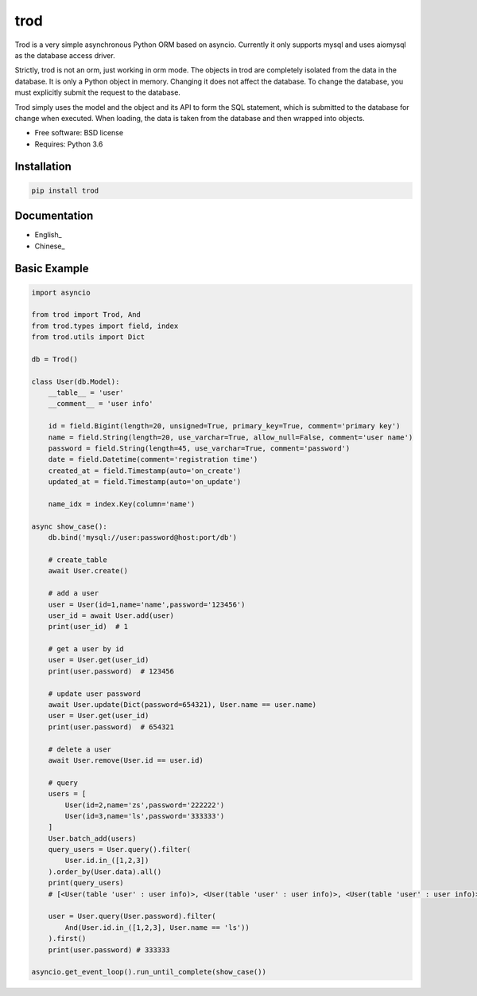 ====
trod
====

Trod is a very simple asynchronous Python ORM based on asyncio. 
Currently it only supports mysql and uses aiomysql as the database access driver.

Strictly, trod is not an orm, just working in orm mode. The objects in trod
are completely isolated from the data in the database. It is only a Python object 
in memory. Changing it does not affect the database. To change the database, 
you must explicitly submit the request to the database.

Trod simply uses the model and the object and its API to form the SQL statement,
which is submitted to the database for change when executed. When loading, 
the data is taken from the database and then wrapped into objects.

* Free software: BSD license
* Requires: Python 3.6

Installation
------------

.. code-block:: console

    pip install trod


Documentation
-------------

* English_
* Chinese_

Basic Example
--------

.. code-block:: python

    import asyncio

    from trod import Trod, And
    from trod.types import field, index
    from trod.utils import Dict

    db = Trod()

    class User(db.Model):
        __table__ = 'user'
        __comment__ = 'user info'

        id = field.Bigint(length=20, unsigned=True, primary_key=True, comment='primary key')
        name = field.String(length=20, use_varchar=True, allow_null=False, comment='user name')
        password = field.String(length=45, use_varchar=True, comment='password')
        date = field.Datetime(comment='registration time')
        created_at = field.Timestamp(auto='on_create')
        updated_at = field.Timestamp(auto='on_update')

        name_idx = index.Key(column='name')

    async show_case():
        db.bind('mysql://user:password@host:port/db')

        # create_table
        await User.create()

        # add a user
        user = User(id=1,name='name',password='123456')
        user_id = await User.add(user)
        print(user_id)  # 1

        # get a user by id
        user = User.get(user_id)
        print(user.password)  # 123456

        # update user password
        await User.update(Dict(password=654321), User.name == user.name)
        user = User.get(user_id)
        print(user.password)  # 654321

        # delete a user
        await User.remove(User.id == user.id) 

        # query
        users = [
            User(id=2,name='zs',password='222222')
            User(id=3,name='ls',password='333333')
        ]
        User.batch_add(users)
        query_users = User.query().filter(
            User.id.in_([1,2,3])
        ).order_by(User.data).all()
        print(query_users) 
        # [<User(table 'user' : user info)>, <User(table 'user' : user info)>, <User(table 'user' : user info)>] 

        user = User.query(User.password).filter(
            And(User.id.in_([1,2,3], User.name == 'ls'))
        ).first()
        print(user.password) # 333333

    asyncio.get_event_loop().run_until_complete(show_case())


